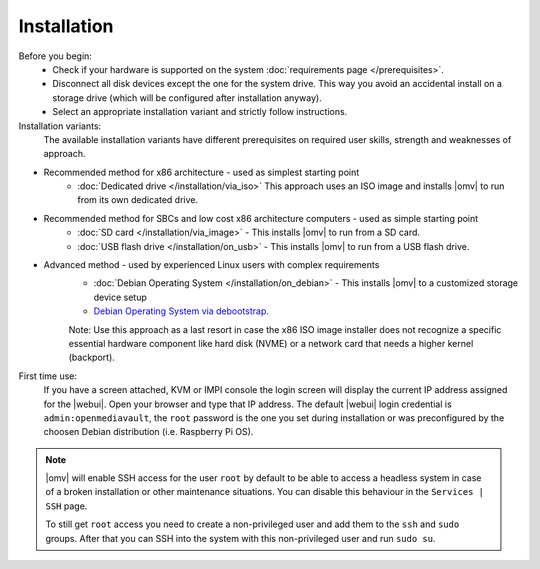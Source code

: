 .. _installation_index:

Installation
############

Before you begin:
	- Check if your hardware is supported on the system :doc:`requirements
	  page </prerequisites>`.
	- Disconnect all disk devices except the one for the system drive. This way you
	  avoid an accidental install on a storage drive (which will be configured
	  after installation anyway).
	- Select an appropriate installation variant and strictly follow instructions.
	
Installation variants:
	The available installation variants have different prerequisites on required user skills, strength and weaknesses of approach.

- Recommended method for x86 architecture - used as simplest starting point
	* :doc:`Dedicated drive </installation/via_iso>`  This approach uses an ISO image and installs |omv| to run from its own dedicated drive.
- Recommended method for SBCs and low cost x86 architecture computers - used as simple starting point
	* :doc:`SD card </installation/via_image>` - This installs |omv| to run from a SD card.
	* :doc:`USB flash drive </installation/on_usb>` - This installs |omv| to run from a USB flash drive.
	
- Advanced method - used by experienced Linux users with complex requirements	
	* :doc:`Debian Operating System </installation/on_debian>` - This installs |omv| to a customized storage device setup
	* `Debian Operating System via debootstrap <https://forum.openmediavault.org/index.php/Thread/12070-GUIDE-DEBOOTSTRAP-Installing-Debian-into-a-folder-in-a-running-system/>`_. 
	Note: Use this approach as a last resort in case the x86 ISO image installer does not recognize a specific essential hardware component like hard disk (NVME) or a network card that needs a higher kernel (backport).
	

First time use:
	If you have a screen attached, KVM or IMPI console the login screen will
	display the current IP address assigned for the |webui|. Open your browser
	and type that IP address. The default |webui| login credential is
	``admin:openmediavault``, the ``root`` password is the one you set during
	installation or was preconfigured by the choosen Debian distribution (i.e. Raspberry Pi OS).


.. Note::
   |omv| will enable SSH access for the user ``root`` by default to be
   able to access a headless system in case of a broken installation or
   other maintenance situations. You can disable this behaviour in the
   ``Services | SSH`` page.

   To still get ``root`` access you need to create a non-privileged user
   and add them to the ``ssh`` and ``sudo`` groups. After that you can
   SSH into the system with this non-privileged user and run ``sudo su``.
